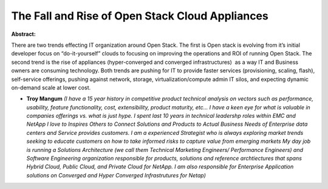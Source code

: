 The Fall and Rise of Open Stack Cloud Appliances
~~~~~~~~~~~~~~~~~~~~~~~~~~~~~~~~~~~~~~~~~~~~~~~~

**Abstract:**

There are two trends effecting IT organization around Open Stack. The first is Open stack is evolving from it’s initial developer focus on “do-it-yourself” clouds to focusing on improving the operations and ROI of running Open Stack. The second trend is the rise of appliances (hyper-converged and converged infrastructures)  as a way IT and Business owners are consuming technology. Both trends are pushing for IT to provide faster services (provisioning, scaling, flash), self-service offerings, pushing against network, storage, virtualization/compute admin IT silos, and expecting dynamic on-demand scale at lower cost.     


* **Troy Mangum** *(I have a 15 year history in competitive product technical analysis on vectors such as performance, usability, feature functionality, cost, extensibility, product maturity, etc... I have a keen eye for what is valuable in companies offerings vs. what is just hype. I spent last 10 years in technical leadershp roles within EMC and NetApp I love to Inspires Others to Connect Solutions and Products to Actual Business Needs of Enterprise data centers and Service provides customers. I am a experienced Strategist who is always exploring market trends seeking to educate customers on how to take informed risks to capture value from emerging markets My day job is running a Solutions Architecture (we call them Technical Marketing Engineers/ Performance Engineers) and Software Engineering organization responsible for products, solutions and reference archtiectures that spans Hybrid Cloud, Public Cloud, and Private Cloud for NetApp. I am also responsible for Enterprise Application solutions on Converged and Hyper Converged Infrastrutures for Netap)*
